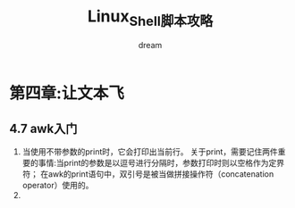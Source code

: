 #+startup: overview
#+title: Linux_Shell脚本攻略
#+author: dream

* 第四章:让文本飞
** 4.7 awk入门
1. 当使用不带参数的print时，它会打印出当前行。
   关于print，需要记住两件重要的事情:当print的参数是以逗号进行分隔时，参数打印时则以空格作为定界符；
   在awk的print语句中，双引号是被当做拼接操作符（concatenation operator）使用的。
2. 
